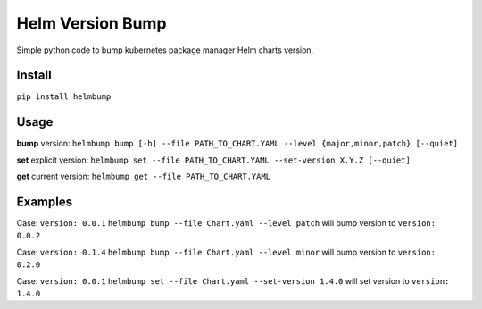 Helm Version Bump
=================

Simple python code to bump kubernetes package manager Helm charts version.

Install
-------
``pip install helmbump``

Usage
-----
**bump** version:
``helmbump bump [-h] --file PATH_TO_CHART.YAML --level {major,minor,patch} [--quiet]``

**set** explicit version:
``helmbump set --file PATH_TO_CHART.YAML --set-version X.Y.Z [--quiet]``

**get** current version:
``helmbump get --file PATH_TO_CHART.YAML``


Examples
--------

Case: ``version: 0.0.1``
``helmbump bump --file Chart.yaml --level patch`` will bump version to ``version: 0.0.2``


Case: ``version: 0.1.4``
``helmbump bump --file Chart.yaml --level minor`` will bump version to ``version: 0.2.0``


Case: ``version: 0.0.1``
``helmbump set --file Chart.yaml --set-version 1.4.0`` will set version to ``version: 1.4.0``
